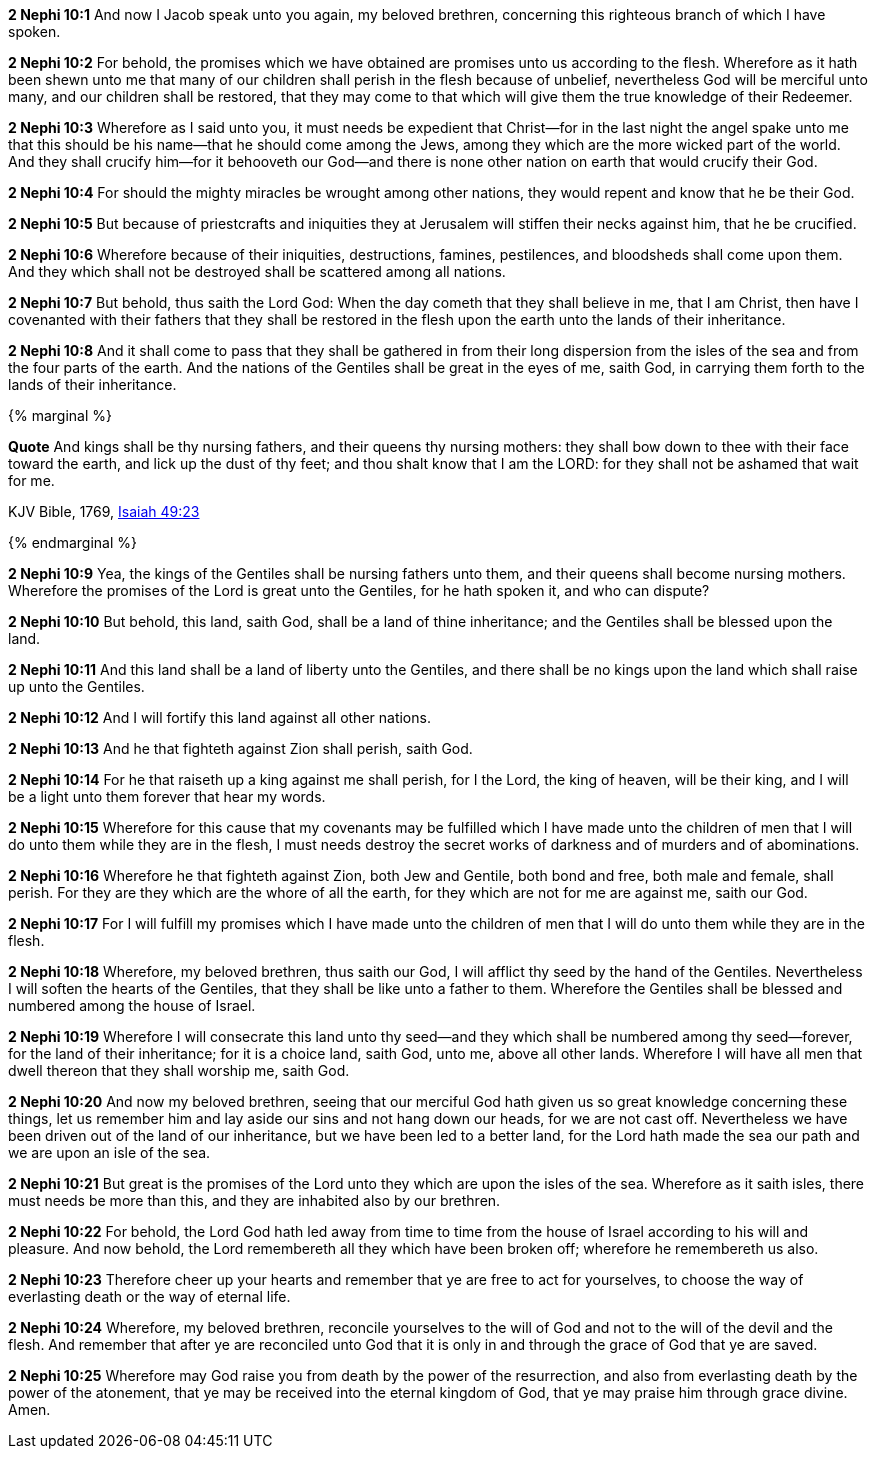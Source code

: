 *2 Nephi 10:1* And now I Jacob speak unto you again, my beloved brethren, concerning this righteous branch of which I have spoken.

*2 Nephi 10:2* For behold, the promises which we have obtained are promises unto us according to the flesh. Wherefore as it hath been shewn unto me that many of our children shall perish in the flesh because of unbelief, nevertheless God will be merciful unto many, and our children shall be restored, that they may come to that which will give them the true knowledge of their Redeemer.

*2 Nephi 10:3* Wherefore as I said unto you, it must needs be expedient that Christ--for in the last night the angel spake unto me that this should be his name--that he should come among the Jews, among they which are the more wicked part of the world. And they shall crucify him--for it behooveth our God--and there is none other nation on earth that would crucify their God.

*2 Nephi 10:4* For should the mighty miracles be wrought among other nations, they would repent and know that he be their God.

*2 Nephi 10:5* But because of priestcrafts and iniquities they at Jerusalem will stiffen their necks against him, that he be crucified.

*2 Nephi 10:6* Wherefore because of their iniquities, destructions, famines, pestilences, and bloodsheds shall come upon them. And they which shall not be destroyed shall be scattered among all nations.

*2 Nephi 10:7* But behold, thus saith the Lord God: When the day cometh that they shall believe in me, that I am Christ, then have I covenanted with their fathers that they shall be restored in the flesh upon the earth unto the lands of their inheritance.

*2 Nephi 10:8* And it shall come to pass that they shall be gathered in from their long dispersion from the isles of the sea and from the four parts of the earth. And the nations of the Gentiles shall be great in the eyes of me, saith God, in carrying them forth to the lands of their inheritance.

{% marginal %}
****
*Quote* And kings shall be thy nursing fathers, and their queens thy nursing mothers: they shall bow down to thee with their face toward the earth, and lick up the dust of thy feet; and thou shalt know that I am the LORD: for they shall not be ashamed that wait for me.

KJV Bible, 1769, http://www.kingjamesbibleonline.org/Isaiah-Chapter-49/[Isaiah 49:23]
****
{% endmarginal %}


*2 Nephi 10:9* [yellow-background]#Yea, the kings of the Gentiles shall be nursing fathers unto them, and their queens shall become nursing mothers. Wherefore the promises of the Lord is great unto the Gentiles, for he hath spoken it, and who can dispute?#

*2 Nephi 10:10* But behold, this land, saith God, shall be a land of thine inheritance; and the Gentiles shall be blessed upon the land.

*2 Nephi 10:11* And this land shall be a land of liberty unto the Gentiles, and there shall be no kings upon the land which shall raise up unto the Gentiles.

*2 Nephi 10:12* And I will fortify this land against all other nations.

*2 Nephi 10:13* And he that fighteth against Zion shall perish, saith God.

*2 Nephi 10:14* For he that raiseth up a king against me shall perish, for I the Lord, the king of heaven, will be their king, and I will be a light unto them forever that hear my words.

*2 Nephi 10:15* Wherefore for this cause that my covenants may be fulfilled which I have made unto the children of men that I will do unto them while they are in the flesh, I must needs destroy the secret works of darkness and of murders and of abominations.

*2 Nephi 10:16* Wherefore he that fighteth against Zion, both Jew and Gentile, both bond and free, both male and female, shall perish. For they are they which are the whore of all the earth, for they which are not for me are against me, saith our God.

*2 Nephi 10:17* For I will fulfill my promises which I have made unto the children of men that I will do unto them while they are in the flesh.

*2 Nephi 10:18* Wherefore, my beloved brethren, thus saith our God, I will afflict thy seed by the hand of the Gentiles. Nevertheless I will soften the hearts of the Gentiles, that they shall be like unto a father to them. Wherefore the Gentiles shall be blessed and numbered among the house of Israel.

*2 Nephi 10:19* Wherefore I will consecrate this land unto thy seed--and they which shall be numbered among thy seed--forever, for the land of their inheritance; for it is a choice land, saith God, unto me, above all other lands. Wherefore I will have all men that dwell thereon that they shall worship me, saith God.

*2 Nephi 10:20* And now my beloved brethren, seeing that our merciful God hath given us so great knowledge concerning these things, let us remember him and lay aside our sins and not hang down our heads, for we are not cast off. Nevertheless we have been driven out of the land of our inheritance, but we have been led to a better land, for the Lord hath made the sea our path and we are upon an isle of the sea.

*2 Nephi 10:21* But great is the promises of the Lord unto they which are upon the isles of the sea. Wherefore as it saith isles, there must needs be more than this, and they are inhabited also by our brethren.

*2 Nephi 10:22* For behold, the Lord God hath led away from time to time from the house of Israel according to his will and pleasure. And now behold, the Lord remembereth all they which have been broken off; wherefore he remembereth us also.

*2 Nephi 10:23* Therefore cheer up your hearts and remember that ye are free to act for yourselves, to choose the way of everlasting death or the way of eternal life.

*2 Nephi 10:24* Wherefore, my beloved brethren, reconcile yourselves to the will of God and not to the will of the devil and the flesh. And remember that after ye are reconciled unto God that it is only in and through the grace of God that ye are saved.

*2 Nephi 10:25* Wherefore may God raise you from death by the power of the resurrection, and also from everlasting death by the power of the atonement, that ye may be received into the eternal kingdom of God, that ye may praise him through grace divine. Amen.


